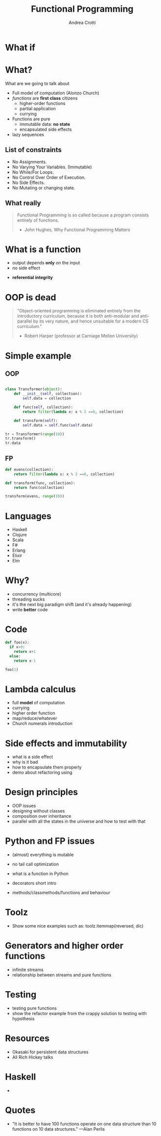 #+AUTHOR: Andrea Crotti
#+TITLE: Functional Programming
#+OPTIONS: num:nil ^:nil tex:t
#+REVEAL_TRANS: fade
#+REVEAL_SPEED: fast
#+EMAIL: andrea.crotti.0@gmail.com

* 
  :PROPERTIES:
  :reveal_background: ./images/should_learn.jpg
  :reveal_background_trans: slide
  :reveal_background_size: 800px
  :END:

* What if
  :PROPERTIES:
  :reveal_background: ./images/what_if_functional.jpg
  :reveal_background_trans: slide
  :reveal_background_size: 800px
  :END:

* What?

#+BEGIN_NOTES
What are we going to talk about
#+END_NOTES

  - Full model of computation (Alonzo Church)
  - /functions/ are *first class* citizens
    - higher-order functions
    - partial application
    - currying

  - Functions are pure
    - immutable data: *no state*
    - encapsulated side effects

  - lazy sequences

** List of constraints

 - No Assignments.
 - No Varying Your Variables. (Immutable)
 - No While/For Loops.
 - No Control Over Order of Execution.
 - No Side Effects.
 - No Mutating or changing state.

** What really

#+begin_quote

   Functional Programming is so called because a program consists entirely of functions.

   - John Hughes, Why Functional Programming Matters

#+end_quote

* What is a function

\begin{equation}
f(x) = 2 x + 1
\end{equation}

- output depends *only* on the input
- no side effect

\begin{equation}
f(4) = 9
\end{equation}

- *referential integrity*


* OOP is dead

#+begin_quote
"Object-oriented programming is eliminated entirely from the
introductory curriculum, because it is both anti-modular and
anti-parallel by its very nature, and hence unsuitable for a modern CS
curriculum."

- Robert Harper (professor at Carniage Mellon University)
#+end_quote

* Simple example

** OOP

#+begin_src python

  class Transformer(object):
      def __init__(self, collection):
          self.data = collection

      def func(self, collection):
          return filter(lambda x: x % 2 ==0, collection)

      def transform(self):
          self.data = self.func(self.data)

  tr = Transformer(range(10))
  tr.transform()
  tr.data

#+end_src

** FP

#+begin_src python
  def evens(collection):
      return filter(lambda x: x % 2 ==0, collection)

  def transform(func, collection):
      return func(collection)

  transform(evens, range(10))
#+end_src

* Languages

  - Haskell
  - Clojure
  - Scala
  - F#
  - Erlang
  - Elixir
  - Elm

* Why?

  - concurrency (multicore)
  - threading sucks
  - it's the next big paradigm shift (and it's already happening)
  - write *better* code

* Code


#+begin_src python
  def foo(x):
    if x>0:
      return x+1
    else:
      return x-1

  foo(1)
#+end_src

#+RESULTS:
: 2

* Lambda calculus

  - full *model* of computation
  - currying
  - higher order function
  - map/reduce/whatever
  - Church numerals introduction

* Side effects and immutability

  - what is a side effect
  - why is it bad
  - how to encapsulate them properly
  - demo about refactoring using

* Design principles

  - OOP issues
  - designing without classes
  - composition over inheritance
  - parallel with all the states in the universe and how to test with that

* Python and FP issues

  - (almost) everything is mutable
  - no tail call optimization

  - what is a function in Python
  - decorators short intro
  - methods/classmethods/functions and behaviour

* Toolz

  - Show some nice examples such as:
    toolz.itemmap(reversed, dic)

* Generators and higher order functions

  - infinite streams
  - relationship between streams and pure functions

* Testing

  - testing pure functions
  - show the refactor example from the crappy solution to testing with hypothesis

* Resources

  - Okasaki for persistent data structures
  - All Rich Hickey talks

* Haskell

  -

* Quotes
  - "It is better to have 100 functions operate on one data structure than 10 functions on 10 data structures." —Alan Perlis
